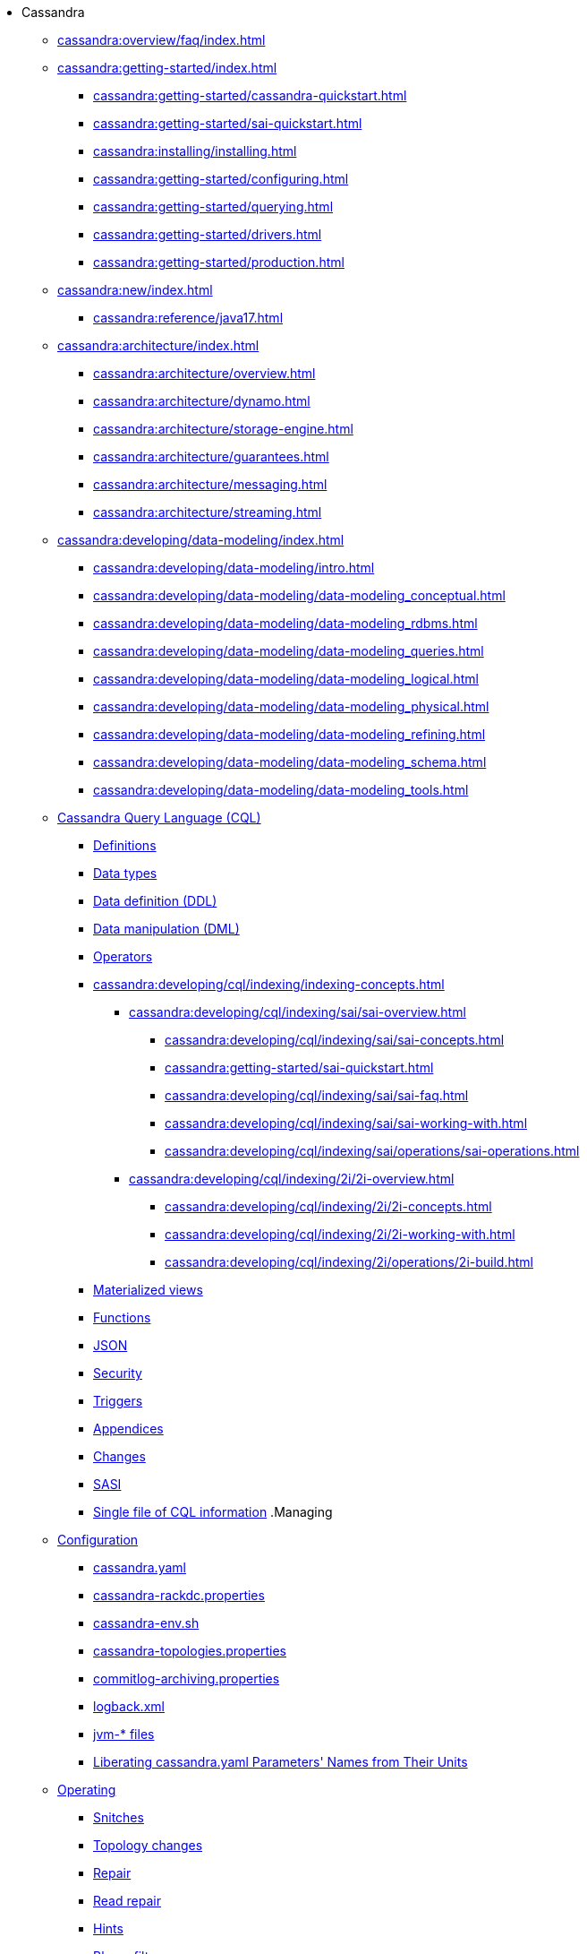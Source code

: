 * Cassandra

** xref:cassandra:overview/faq/index.adoc[]

** xref:cassandra:getting-started/index.adoc[]	
*** xref:cassandra:getting-started/cassandra-quickstart.adoc[]
*** xref:cassandra:getting-started/sai-quickstart.adoc[]
*** xref:cassandra:installing/installing.adoc[]
*** xref:cassandra:getting-started/configuring.adoc[]
*** xref:cassandra:getting-started/querying.adoc[]
*** xref:cassandra:getting-started/drivers.adoc[]

*** xref:cassandra:getting-started/production.adoc[]

** xref:cassandra:new/index.adoc[]
*** xref:cassandra:reference/java17.adoc[]

** xref:cassandra:architecture/index.adoc[]
*** xref:cassandra:architecture/overview.adoc[]
*** xref:cassandra:architecture/dynamo.adoc[]		
*** xref:cassandra:architecture/storage-engine.adoc[]
*** xref:cassandra:architecture/guarantees.adoc[]
*** xref:cassandra:architecture/messaging.adoc[]
*** xref:cassandra:architecture/streaming.adoc[]

** xref:cassandra:developing/data-modeling/index.adoc[]
*** xref:cassandra:developing/data-modeling/intro.adoc[]
*** xref:cassandra:developing/data-modeling/data-modeling_conceptual.adoc[]
*** xref:cassandra:developing/data-modeling/data-modeling_rdbms.adoc[]
*** xref:cassandra:developing/data-modeling/data-modeling_queries.adoc[]
*** xref:cassandra:developing/data-modeling/data-modeling_logical.adoc[]
*** xref:cassandra:developing/data-modeling/data-modeling_physical.adoc[]
*** xref:cassandra:developing/data-modeling/data-modeling_refining.adoc[]
*** xref:cassandra:developing/data-modeling/data-modeling_schema.adoc[]
*** xref:cassandra:developing/data-modeling/data-modeling_tools.adoc[]

** xref:cassandra:developing/cql/index.adoc[Cassandra Query Language (CQL)]
*** xref:cassandra:developing/cql/definitions.adoc[Definitions]
*** xref:cassandra:developing/cql/types.adoc[Data types]
*** xref:cassandra:developing/cql/ddl.adoc[Data definition (DDL)]
*** xref:cassandra:developing/cql/dml.adoc[Data manipulation (DML)]
*** xref:cassandra:developing/cql/operators.adoc[Operators]
*** xref:cassandra:developing/cql/indexing/indexing-concepts.adoc[]
// SAI
**** xref:cassandra:developing/cql/indexing/sai/sai-overview.adoc[]
***** xref:cassandra:developing/cql/indexing/sai/sai-concepts.adoc[]
***** xref:cassandra:getting-started/sai-quickstart.adoc[]
***** xref:cassandra:developing/cql/indexing/sai/sai-faq.adoc[]
***** xref:cassandra:developing/cql/indexing/sai/sai-working-with.adoc[]
***** xref:cassandra:developing/cql/indexing/sai/operations/sai-operations.adoc[]
// 2i
**** xref:cassandra:developing/cql/indexing/2i/2i-overview.adoc[]
***** xref:cassandra:developing/cql/indexing/2i/2i-concepts.adoc[]
***** xref:cassandra:developing/cql/indexing/2i/2i-working-with.adoc[]
***** xref:cassandra:developing/cql/indexing/2i/operations/2i-build.adoc[]
*** xref:cassandra:developing/cql/mvs.adoc[Materialized views]
*** xref:cassandra:developing/cql/functions.adoc[Functions]
*** xref:cassandra:developing/cql/json.adoc[JSON]
*** xref:cassandra:developing/cql/security.adoc[Security]
*** xref:cassandra:developing/cql/triggers.adoc[Triggers]
*** xref:cassandra:developing/cql/appendices.adoc[Appendices]
*** xref:cassandra:developing/cql/changes.adoc[Changes]
*** xref:cassandra:developing/cql/SASI.adoc[SASI]
*** xref:cassandra:developing/cql/cql_singlefile.adoc[Single file of CQL information]
.Managing
** xref:cassandra:managing/configuration/index.adoc[Configuration]
*** xref:cassandra:managing/configuration/cass_yaml_file.adoc[cassandra.yaml]
*** xref:cassandra:managing/configuration/cass_rackdc_file.adoc[cassandra-rackdc.properties]
*** xref:cassandra:managing/configuration/cass_env_sh_file.adoc[cassandra-env.sh]
*** xref:cassandra:managing/configuration/cass_topo_file.adoc[cassandra-topologies.properties]
*** xref:cassandra:managing/configuration/cass_cl_archive_file.adoc[commitlog-archiving.properties]
*** xref:cassandra:managing/configuration/cass_logback_xml_file.adoc[logback.xml]
*** xref:cassandra:managing/configuration/cass_jvm_options_file.adoc[jvm-* files]
*** xref:cassandra:managing/configuration/configuration.adoc[Liberating cassandra.yaml Parameters' Names from Their Units]
** xref:cassandra:managing/operating/index.adoc[Operating]
*** xref:cassandra:managing/operating/snitch.adoc[Snitches]
*** xref:cassandra:managing/operating/topo_changes.adoc[Topology changes]
*** xref:cassandra:managing/operating/repair.adoc[Repair]
*** xref:cassandra:managing/operating/read_repair.adoc[Read repair]
*** xref:cassandra:managing/operating/hints.adoc[Hints]
*** xref:cassandra:managing/operating/bloom_filters.adoc[Bloom filters]
*** xref:cassandra:managing/operating/compression.adoc[Compression]
*** xref:cassandra:managing/operating/cdc.adoc[Change Data Capture (CDC)]
*** xref:cassandra:managing/operating/backups.adoc[Backups]
*** xref:cassandra:managing/operating/bulk_loading.adoc[Bulk loading]
*** xref:cassandra:managing/operating/metrics.adoc[Metrics]
*** xref:cassandra:managing/operating/security.adoc[Security]
*** xref:cassandra:managing/operating/hardware.adoc[Hardware]
*** xref:cassandra:managing/operating/compaction/index.adoc[Compaction]
*** xref:cassandra:managing/operating/virtualtables.adoc[Virtual tables]
*** xref:cassandra:managing/operating/auditlogging.adoc[Audit logging]
*** xref:cassandra:managing/operating/audit_logging.adoc[Audit logging 2]
*** xref:cassandra:managing/operating/fqllogging.adoc[Full query logging]
*** xref:cassandra:managing/operating/transientreplication.adoc[Transient replication]

** xref:cassandra:managing/tools/index.adoc[Tools]
*** xref:cassandra:managing/tools/cqlsh.adoc[cqlsh: the CQL shell]
*** xref:cassandra:managing/tools/nodetool/nodetool.adoc[nodetool]
*** xref:cassandra:managing/tools/sstable/index.adoc[SSTable tools]
*** xref:cassandra:managing/tools/cassandra_stress.adoc[cassandra-stress]

** xref:cassandra:troubleshooting/index.adoc[Troubleshooting]
*** xref:cassandra:troubleshooting/finding_nodes.adoc[Finding misbehaving nodes]
*** xref:cassandra:troubleshooting/reading_logs.adoc[Reading Cassandra logs]
*** xref:cassandra:troubleshooting/use_nodetool.adoc[Using nodetool]
*** xref:cassandra:troubleshooting/use_tools.adoc[Using external tools to deep-dive]

** xref:cassandra:reference/index.adoc[Reference]
*** xref:cassandra:reference/cql-commands/commands-toc.adoc[]
**** xref:cassandra:reference/cql-commands/create-custom-index.adoc[]
**** xref:cassandra:reference/cql-commands/create-index.adoc[]
**** xref:cassandra:reference/cql-commands/drop-index.adoc[]

** xref:cassandra:integrating/plugins/index.adoc[]
